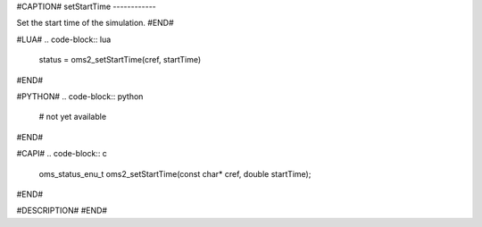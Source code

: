 #CAPTION#
setStartTime
------------

Set the start time of the simulation.
#END#

#LUA#
.. code-block:: lua

  status = oms2_setStartTime(cref, startTime)

#END#

#PYTHON#
.. code-block:: python

  # not yet available

#END#

#CAPI#
.. code-block:: c

  oms_status_enu_t oms2_setStartTime(const char* cref, double startTime);

#END#

#DESCRIPTION#
#END#
